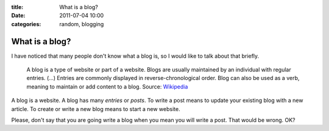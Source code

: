 :title: What is a blog?
:date: 2011-07-04 10:00
:categories: random, blogging

What is a blog?
===============

I have noticed that many people don't know what a blog is, so I would like to
talk about that briefly.

    A blog is a type of website or part of a website. Blogs are usually
    maintained by an individual with regular entries. (...) Entries are
    commonly displayed in reverse-chronological order. Blog can also be used as
    a verb, meaning to maintain or add content to a blog. Source: `Wikipedia`_

A blog is a website. A blog has many *entries* or *posts*. To write a post
means to update your existing blog with a new article. To create or write a new
blog means to start a new website.

Please, don't say that you are going write a blog when you mean you will write
a post. That would be wrong. OK?

.. _Wikipedia: http://en.wikipedia.org/wiki/Blog
